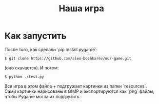 #+TITLE: Наша игра

* Как запустить
  После того, как сделали `pip install pygame`:
  #+begin_src bash
$ git clone https://github.com/alex-bochkarev/our-game.git
  #+end_src
  (оно скачается). И потом:
  #+begin_src bash
$ python ./test.py
  #+end_src

  Вся игра в этом файле + подгружает картинки из папки `resources`.
  Сами картинки нарисованы в GIMP и экспортируются как `png` файлы,
  чтобы Pygame могла их подгрузить.
